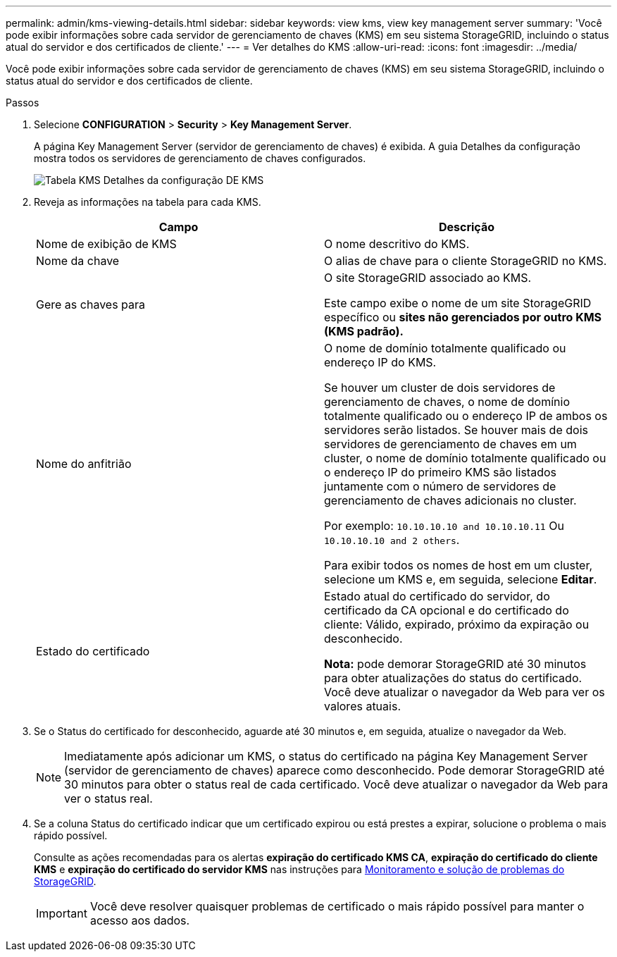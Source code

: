---
permalink: admin/kms-viewing-details.html 
sidebar: sidebar 
keywords: view kms, view key management server 
summary: 'Você pode exibir informações sobre cada servidor de gerenciamento de chaves (KMS) em seu sistema StorageGRID, incluindo o status atual do servidor e dos certificados de cliente.' 
---
= Ver detalhes do KMS
:allow-uri-read: 
:icons: font
:imagesdir: ../media/


[role="lead"]
Você pode exibir informações sobre cada servidor de gerenciamento de chaves (KMS) em seu sistema StorageGRID, incluindo o status atual do servidor e dos certificados de cliente.

.Passos
. Selecione *CONFIGURATION* > *Security* > *Key Management Server*.
+
A página Key Management Server (servidor de gerenciamento de chaves) é exibida. A guia Detalhes da configuração mostra todos os servidores de gerenciamento de chaves configurados.

+
image::../media/kms_configuration_details_table.png[Tabela KMS Detalhes da configuração DE KMS]

. Reveja as informações na tabela para cada KMS.
+
[cols="1a,1a"]
|===
| Campo | Descrição 


 a| 
Nome de exibição de KMS
 a| 
O nome descritivo do KMS.



 a| 
Nome da chave
 a| 
O alias de chave para o cliente StorageGRID no KMS.



 a| 
Gere as chaves para
 a| 
O site StorageGRID associado ao KMS.

Este campo exibe o nome de um site StorageGRID específico ou *sites não gerenciados por outro KMS (KMS padrão).*



 a| 
Nome do anfitrião
 a| 
O nome de domínio totalmente qualificado ou endereço IP do KMS.

Se houver um cluster de dois servidores de gerenciamento de chaves, o nome de domínio totalmente qualificado ou o endereço IP de ambos os servidores serão listados. Se houver mais de dois servidores de gerenciamento de chaves em um cluster, o nome de domínio totalmente qualificado ou o endereço IP do primeiro KMS são listados juntamente com o número de servidores de gerenciamento de chaves adicionais no cluster.

Por exemplo: `10.10.10.10 and 10.10.10.11` Ou `10.10.10.10 and 2 others`.

Para exibir todos os nomes de host em um cluster, selecione um KMS e, em seguida, selecione *Editar*.



 a| 
Estado do certificado
 a| 
Estado atual do certificado do servidor, do certificado da CA opcional e do certificado do cliente: Válido, expirado, próximo da expiração ou desconhecido.

*Nota:* pode demorar StorageGRID até 30 minutos para obter atualizações do status do certificado. Você deve atualizar o navegador da Web para ver os valores atuais.

|===
. Se o Status do certificado for desconhecido, aguarde até 30 minutos e, em seguida, atualize o navegador da Web.
+

NOTE: Imediatamente após adicionar um KMS, o status do certificado na página Key Management Server (servidor de gerenciamento de chaves) aparece como desconhecido. Pode demorar StorageGRID até 30 minutos para obter o status real de cada certificado. Você deve atualizar o navegador da Web para ver o status real.

. Se a coluna Status do certificado indicar que um certificado expirou ou está prestes a expirar, solucione o problema o mais rápido possível.
+
Consulte as ações recomendadas para os alertas *expiração do certificado KMS CA*, *expiração do certificado do cliente KMS* e *expiração do certificado do servidor KMS* nas instruções para xref:../monitor/index.adoc[Monitoramento e solução de problemas do StorageGRID].

+

IMPORTANT: Você deve resolver quaisquer problemas de certificado o mais rápido possível para manter o acesso aos dados.



